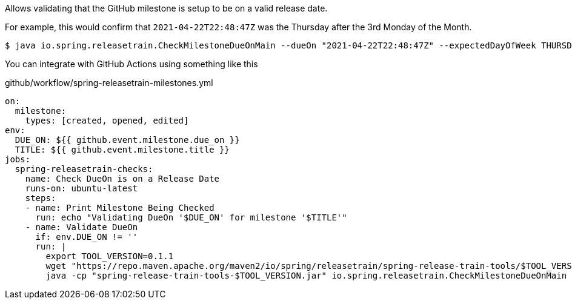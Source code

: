 Allows validating that the GitHub milestone is setup to be on a valid release date.

For example, this would confirm that `2021-04-22T22:48:47Z` was the Thursday after the 3rd Monday of the Month.

[source,bash]
----
$ java io.spring.releasetrain.CheckMilestoneDueOnMain --dueOn "2021-04-22T22:48:47Z" --expectedDayOfWeek THURSDAY --expectedMondayCount 3 
----

You can integrate with GitHub Actions using something like this

.github/workflow/spring-releasetrain-milestones.yml
[source,yml]
----
on:
  milestone:
    types: [created, opened, edited]
env:
  DUE_ON: ${{ github.event.milestone.due_on }}
  TITLE: ${{ github.event.milestone.title }}
jobs:
  spring-releasetrain-checks:    
    name: Check DueOn is on a Release Date
    runs-on: ubuntu-latest
    steps:
    - name: Print Milestone Being Checked
      run: echo "Validating DueOn '$DUE_ON' for milestone '$TITLE'"
    - name: Validate DueOn
      if: env.DUE_ON != ''
      run: |
        export TOOL_VERSION=0.1.1
        wget "https://repo.maven.apache.org/maven2/io/spring/releasetrain/spring-release-train-tools/$TOOL_VERSION/spring-release-train-tools-$TOOL_VERSION.jar"
        java -cp "spring-release-train-tools-$TOOL_VERSION.jar" io.spring.releasetrain.CheckMilestoneDueOnMain --dueOn "$DUE_ON" --expectedDayOfWeek THURSDAY --expectedMondayCount 3


----
